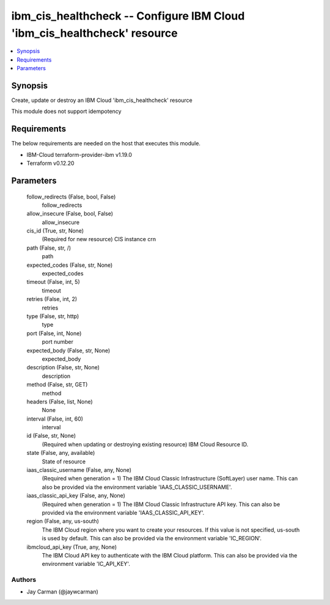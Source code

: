 
ibm_cis_healthcheck -- Configure IBM Cloud 'ibm_cis_healthcheck' resource
=========================================================================

.. contents::
   :local:
   :depth: 1


Synopsis
--------

Create, update or destroy an IBM Cloud 'ibm_cis_healthcheck' resource

This module does not support idempotency



Requirements
------------
The below requirements are needed on the host that executes this module.

- IBM-Cloud terraform-provider-ibm v1.19.0
- Terraform v0.12.20



Parameters
----------

  follow_redirects (False, bool, False)
    follow_redirects


  allow_insecure (False, bool, False)
    allow_insecure


  cis_id (True, str, None)
    (Required for new resource) CIS instance crn


  path (False, str, /)
    path


  expected_codes (False, str, None)
    expected_codes


  timeout (False, int, 5)
    timeout


  retries (False, int, 2)
    retries


  type (False, str, http)
    type


  port (False, int, None)
    port number


  expected_body (False, str, None)
    expected_body


  description (False, str, None)
    description


  method (False, str, GET)
    method


  headers (False, list, None)
    None


  interval (False, int, 60)
    interval


  id (False, str, None)
    (Required when updating or destroying existing resource) IBM Cloud Resource ID.


  state (False, any, available)
    State of resource


  iaas_classic_username (False, any, None)
    (Required when generation = 1) The IBM Cloud Classic Infrastructure (SoftLayer) user name. This can also be provided via the environment variable 'IAAS_CLASSIC_USERNAME'.


  iaas_classic_api_key (False, any, None)
    (Required when generation = 1) The IBM Cloud Classic Infrastructure API key. This can also be provided via the environment variable 'IAAS_CLASSIC_API_KEY'.


  region (False, any, us-south)
    The IBM Cloud region where you want to create your resources. If this value is not specified, us-south is used by default. This can also be provided via the environment variable 'IC_REGION'.


  ibmcloud_api_key (True, any, None)
    The IBM Cloud API key to authenticate with the IBM Cloud platform. This can also be provided via the environment variable 'IC_API_KEY'.













Authors
~~~~~~~

- Jay Carman (@jaywcarman)

